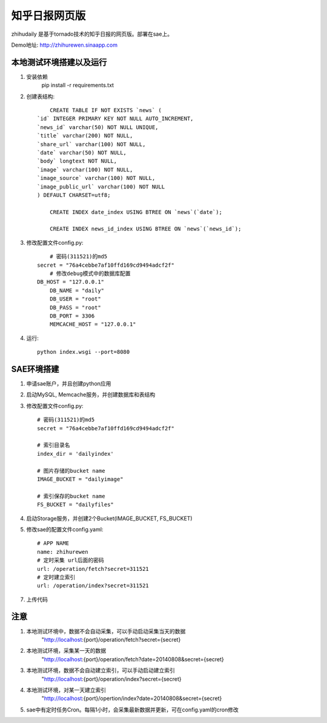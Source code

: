 ======================
知乎日报网页版
======================

zhihudaily 是基于tornado技术的知乎日报的网页版。部署在sae上。

Demo地址: http://zhihurewen.sinaapp.com


本地测试环境搭建以及运行
========================================

1. 安装依赖
	pip install -r requirements.txt

2. 创建表结构::

	CREATE TABLE IF NOT EXISTS `news` (
    `id` INTEGER PRIMARY KEY NOT NULL AUTO_INCREMENT,
    `news_id` varchar(50) NOT NULL UNIQUE,
    `title` varchar(200) NOT NULL,
    `share_url` varchar(100) NOT NULL,
    `date` varchar(50) NOT NULL,
    `body` longtext NOT NULL,
    `image` varchar(100) NOT NULL,
    `image_source` varchar(100) NOT NULL,
    `image_public_url` varchar(100) NOT NULL
    ) DEFAULT CHARSET=utf8;

	CREATE INDEX date_index USING BTREE ON `news`(`date`);

	CREATE INDEX news_id_index USING BTREE ON `news`(`news_id`);

3. 修改配置文件config.py::

	# 密码(311521)的md5
    secret = "76a4cebbe7af10ffd169cd9494adcf2f"
	# 修改debug模式中的数据库配置
    DB_HOST = "127.0.0.1"
	DB_NAME = "daily"
	DB_USER = "root"
	DB_PASS = "root"
	DB_PORT = 3306
	MEMCACHE_HOST = "127.0.0.1"


4. 运行::

	python index.wsgi --port=8080


SAE环境搭建
========================

1. 申请sae账户，并且创建python应用

2. 启动MySQL, Memcache服务，并创建数据库和表结构

3. 修改配置文件config.py::

	# 密码(311521)的md5
	secret = "76a4cebbe7af10ffd169cd9494adcf2f"

	# 索引目录名
	index_dir = 'dailyindex'

	# 图片存储的bucket name
	IMAGE_BUCKET = "dailyimage"

	# 索引保存的bucket name
	FS_BUCKET = "dailyfiles"

4. 启动Storage服务，并创建2个Bucket(IMAGE_BUCKET, FS_BUCKET)

5. 修改sae的配置文件config.yaml::

	# APP NAME
	name: zhihurewen
	# 定时采集 url后面的密码
	url: /operation/fetch?secret=311521
	# 定时建立索引
	url: /operation/index?secret=311521

7. 上传代码


注意
==============

1. 本地测试环境中，数据不会自动采集，可以手动启动采集当天的数据
	"http://localhost:{port}/operation/fetch?secret={secret}

2. 本地测试环境，采集某一天的数据
	"http://localhost:{port}/operation/fetch?date=20140808&secret={secret}

3. 本地测试环境，数据不会自动建立索引，可以手动启动建立索引
	"http://localhost:{port}/operation/index?secret={secret}

4. 本地测试环境，对某一天建立索引
	"http://localhost:{port}/opertion/index?date=20140808&secret={secret}

5. sae中有定时任务Cron。每隔1小时，会采集最新数据并更新，可在config.yaml的cron修改